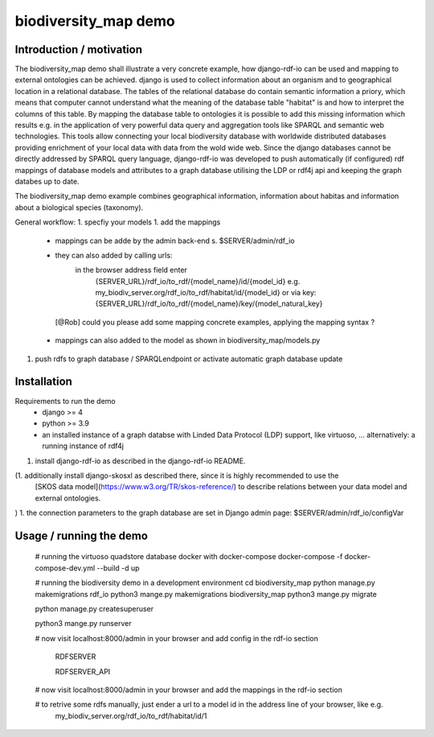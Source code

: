 biodiversity_map demo
=====================

Introduction / motivation
--------------------------

The biodiversity_map demo shall illustrate a very concrete example, how django-rdf-io can be used and mapping to external 
ontologies can be achieved. 
django is used to collect information about an organism and to geographical location in a relational database.
The tables of the relational database do contain semantic information a priory, which means that computer cannot understand what 
the meaning of the database table "habitat" is and how to interpret the columns of this table. 
By mapping the database table to ontologies it is possible to add this missing information which results e.g. 
in the application of very powerful data query and aggregation tools like SPARQL and semantic web technologies.
This tools allow connecting your local biodiversity database with worldwide distributed databases providing enrichment of your 
local data with data from the wold wide web.
Since the django databases cannot be directly addressed by SPARQL query language, django-rdf-io was developed to push
automatically (if configured) rdf mappings of database models and attributes to a graph database utilising the LDP or rdf4j api 
and keeping the graph databes up to date.

The biodiversity_map demo example combines geographical information, information about habitas and information about a biological species (taxonomy).

General workflow:
1. specfiy your models
1. add the mappings
   - mappings can be adde by the admin back-end s. $SERVER/admin/rdf_io 
   - they can also added by calling urls: 
      in the browser address field enter
       {SERVER_URL}/rdf_io/to_rdf/{model_name}/id/{model_id}
       e.g. 
       my_biodiv_server.org/rdf_io/to_rdf/habitat/id/{model_id}
       or via key: 
       {SERVER_URL}/rdf_io/to_rdf/{model_name}/key/{model_natural_key} 

    [@Rob] could you please add some mapping concrete examples, applying the mapping syntax ?

   - mappings can also added to the model as shown in biodiversity_map/models.py
1. push rdfs to graph database / SPARQLendpoint or activate automatic graph database update


Installation
-------------

Requirements to run the demo
 - django >= 4
 - python >= 3.9
 - an installed instance of a graph databse with Linded Data Protocol (LDP) support, like virtuoso, ...
   alternatively: a running instance of rdf4j

1. install django-rdf-io as described in the django-rdf-io README.

(1. additionally install django-skosxl as described there, since it is highly recommended to use the 
   [SKOS data model](https://www.w3.org/TR/skos-reference/) to describe relations between your data model and external ontologies.
)
1. the connection parameters to the graph database are set in Django admin page:  $SERVER/admin/rdf_io/configVar

Usage / running the demo
--------------------------

  
  # running the virtuoso  quadstore database docker with docker-compose
  docker-compose -f docker-compose-dev.yml --build -d up


  # running the biodiversity demo in a development environment 
  cd biodiversity_map
  python manage.py makemigrations rdf_io 
  python3 mange.py makemigrations biodiversity_map
  python3 mange.py migrate

  python manage.py createsuperuser

  python3 mange.py runserver
  
  # now visit localhost:8000/admin in your browser and add config in the rdf-io section

   RDFSERVER
   
   RDFSERVER_API

  # now visit localhost:8000/admin in your browser and add the mappings in the rdf-io section

  # to retrive some rdfs manually, just ender a url to a model id in the address line of your browser, like e.g.
   my_biodiv_server.org/rdf_io/to_rdf/habitat/id/1 



